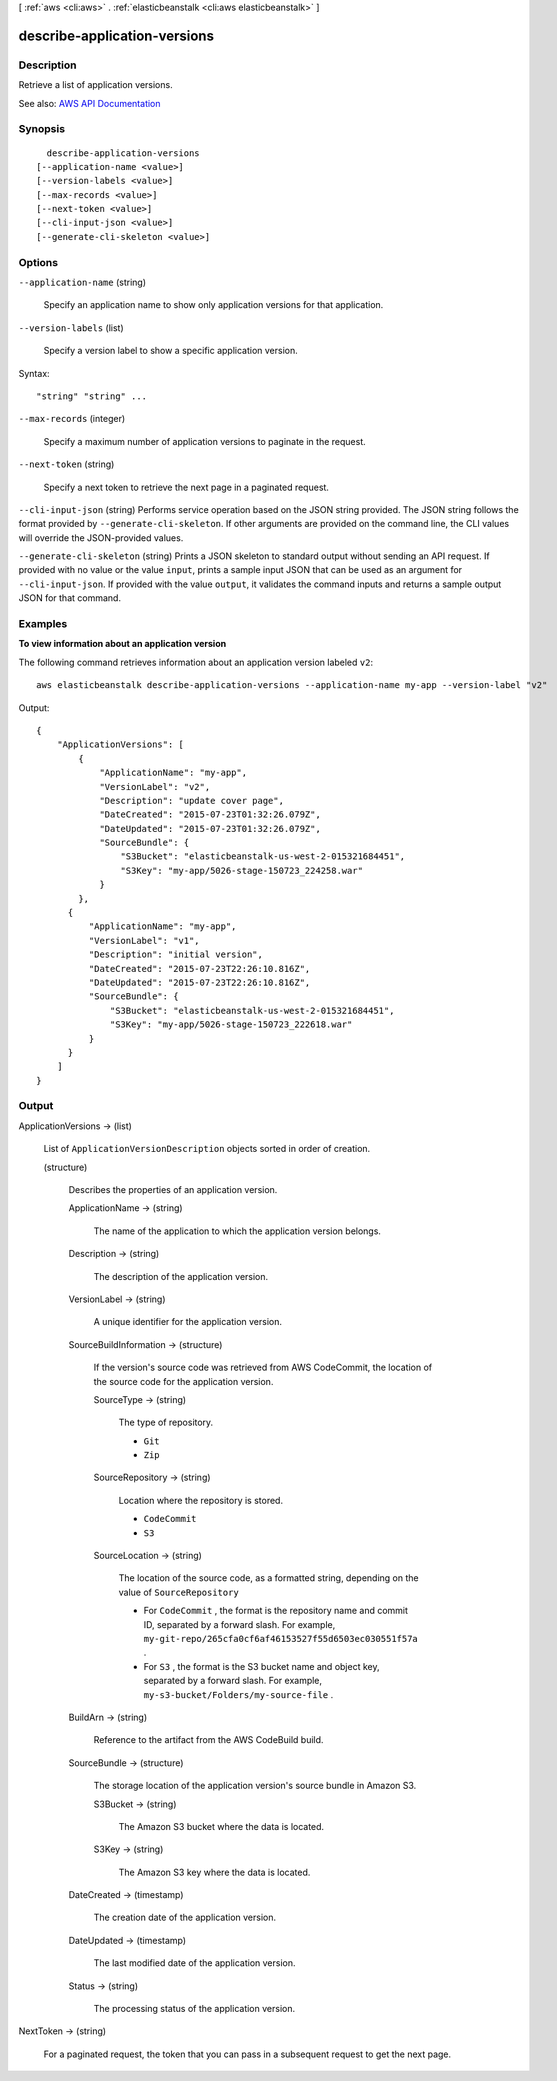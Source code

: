 [ :ref:`aws <cli:aws>` . :ref:`elasticbeanstalk <cli:aws elasticbeanstalk>` ]

.. _cli:aws elasticbeanstalk describe-application-versions:


*****************************
describe-application-versions
*****************************



===========
Description
===========



Retrieve a list of application versions.



See also: `AWS API Documentation <https://docs.aws.amazon.com/goto/WebAPI/elasticbeanstalk-2010-12-01/DescribeApplicationVersions>`_


========
Synopsis
========

::

    describe-application-versions
  [--application-name <value>]
  [--version-labels <value>]
  [--max-records <value>]
  [--next-token <value>]
  [--cli-input-json <value>]
  [--generate-cli-skeleton <value>]




=======
Options
=======

``--application-name`` (string)


  Specify an application name to show only application versions for that application.

  

``--version-labels`` (list)


  Specify a version label to show a specific application version.

  



Syntax::

  "string" "string" ...



``--max-records`` (integer)


  Specify a maximum number of application versions to paginate in the request.

  

``--next-token`` (string)


  Specify a next token to retrieve the next page in a paginated request.

  

``--cli-input-json`` (string)
Performs service operation based on the JSON string provided. The JSON string follows the format provided by ``--generate-cli-skeleton``. If other arguments are provided on the command line, the CLI values will override the JSON-provided values.

``--generate-cli-skeleton`` (string)
Prints a JSON skeleton to standard output without sending an API request. If provided with no value or the value ``input``, prints a sample input JSON that can be used as an argument for ``--cli-input-json``. If provided with the value ``output``, it validates the command inputs and returns a sample output JSON for that command.



========
Examples
========

**To view information about an application version**

The following command retrieves information about an application version labeled ``v2``::

  aws elasticbeanstalk describe-application-versions --application-name my-app --version-label "v2"

Output::

  {
      "ApplicationVersions": [
          {
              "ApplicationName": "my-app",
              "VersionLabel": "v2",
              "Description": "update cover page",
              "DateCreated": "2015-07-23T01:32:26.079Z",
              "DateUpdated": "2015-07-23T01:32:26.079Z",
              "SourceBundle": {
                  "S3Bucket": "elasticbeanstalk-us-west-2-015321684451",
                  "S3Key": "my-app/5026-stage-150723_224258.war"
              }
          },
        {
            "ApplicationName": "my-app",
            "VersionLabel": "v1",
            "Description": "initial version",
            "DateCreated": "2015-07-23T22:26:10.816Z",
            "DateUpdated": "2015-07-23T22:26:10.816Z",
            "SourceBundle": {
                "S3Bucket": "elasticbeanstalk-us-west-2-015321684451",
                "S3Key": "my-app/5026-stage-150723_222618.war"
            }
        }
      ]
  }


======
Output
======

ApplicationVersions -> (list)

  

  List of ``ApplicationVersionDescription`` objects sorted in order of creation.

  

  (structure)

    

    Describes the properties of an application version.

    

    ApplicationName -> (string)

      

      The name of the application to which the application version belongs.

      

      

    Description -> (string)

      

      The description of the application version.

      

      

    VersionLabel -> (string)

      

      A unique identifier for the application version.

      

      

    SourceBuildInformation -> (structure)

      

      If the version's source code was retrieved from AWS CodeCommit, the location of the source code for the application version.

      

      SourceType -> (string)

        

        The type of repository.

         

         
        * ``Git``   
         
        * ``Zip``   
         

        

        

      SourceRepository -> (string)

        

        Location where the repository is stored.

         

         
        * ``CodeCommit``   
         
        * ``S3``   
         

        

        

      SourceLocation -> (string)

        

        The location of the source code, as a formatted string, depending on the value of ``SourceRepository``  

         

         
        * For ``CodeCommit`` , the format is the repository name and commit ID, separated by a forward slash. For example, ``my-git-repo/265cfa0cf6af46153527f55d6503ec030551f57a`` . 
         
        * For ``S3`` , the format is the S3 bucket name and object key, separated by a forward slash. For example, ``my-s3-bucket/Folders/my-source-file`` . 
         

        

        

      

    BuildArn -> (string)

      

      Reference to the artifact from the AWS CodeBuild build.

      

      

    SourceBundle -> (structure)

      

      The storage location of the application version's source bundle in Amazon S3.

      

      S3Bucket -> (string)

        

        The Amazon S3 bucket where the data is located.

        

        

      S3Key -> (string)

        

        The Amazon S3 key where the data is located.

        

        

      

    DateCreated -> (timestamp)

      

      The creation date of the application version.

      

      

    DateUpdated -> (timestamp)

      

      The last modified date of the application version.

      

      

    Status -> (string)

      

      The processing status of the application version.

      

      

    

  

NextToken -> (string)

  

  For a paginated request, the token that you can pass in a subsequent request to get the next page.

  

  


